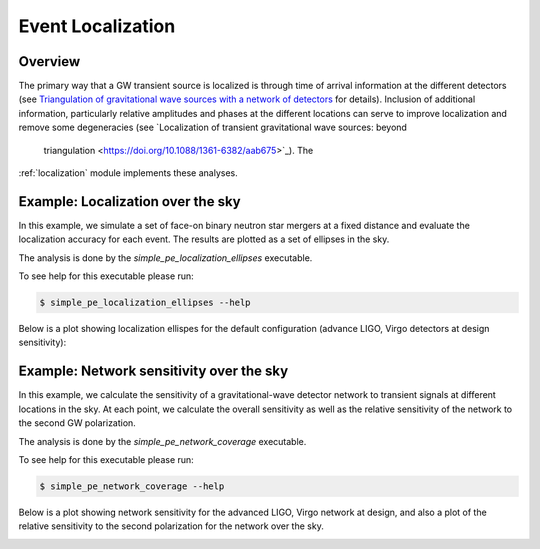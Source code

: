 Event Localization
================================

.. _localize:

Overview
--------
The primary way that a GW transient source is localized is through time of
arrival information at the different detectors (see `Triangulation of
gravitational wave sources with a network of detectors <https://doi.org/10
.1088/1367-2630/11/12/123006>`_ for details).  Inclusion of additional
information, particularly relative amplitudes and phases at the different
locations can serve to improve localization and remove some degeneracies (see
`Localization of transient gravitational wave sources: beyond
    triangulation <https://doi.org/10.1088/1361-6382/aab675>`_).  The
:ref:`localization` module implements these analyses.


Example: Localization over the sky
----------------------------------
In this example, we simulate a set of face-on binary neutron star
mergers at a fixed distance and evaluate the localization accuracy for each
event.  The results are plotted as a set of ellipses in the sky.


The analysis is done by the `simple_pe_localization_ellipses` executable.

To see help for this executable please run:

.. code-block:: console

    $ simple_pe_localization_ellipses --help

.. program-output:: simple_pe_localization_ellipses --help

Below is a  plot showing localization ellispes for the default configuration
(advance LIGO, Virgo detectors at design sensitivity):

.. image:: ./images/design_sky_ellipses_found.png


Example: Network sensitivity over the sky
-----------------------------------------
In this example, we calculate the sensitivity of a gravitational-wave
detector network to transient signals at different locations in the
sky.  At each point, we calculate the overall sensitivity as well as
the relative sensitivity of the network to the second GW polarization.

The analysis is done by the `simple_pe_network_coverage`
executable.

To see help for this executable please run:

.. code-block:: console

    $ simple_pe_network_coverage --help

.. program-output:: simple_pe_network_coverage --help

Below is a plot showing network sensitivity for the advanced LIGO,
Virgo network at design, and also a plot of the relative
sensitivity to the second polarization for the network over the sky.

.. image:: ./images/design_sky_sens.png

.. image:: ./images/design_2nd_pol.png
.. image:: ./images/design_2nd_pol.png
